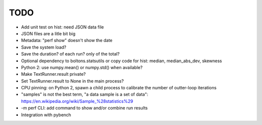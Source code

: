 TODO
====

* Add unit test on hist: need JSON data file
* JSON files are a litle bit big
* Metadata: "perf show" doesn't show the date
* Save the system load?
* Save the duration? of each run? only of the total?
* Optional dependency to boltons.statsutils or copy code for hist:
  median, median_abs_dev, skewness
* Python 2: use numpy.mean() or numpy.std() when available?
* Make TextRunner.result private?
* Set TextRunner.result to None in the main process?
* CPU pinning: on Python 2, spawn a child process to calibrate the number of
  outter-loop iterations
* "samples" is not the best term, "a data sample is a set of data":
  https://en.wikipedia.org/wiki/Sample_%28statistics%29
* -m perf CLI: add command to show and/or combine run results
* Integration with pybench
